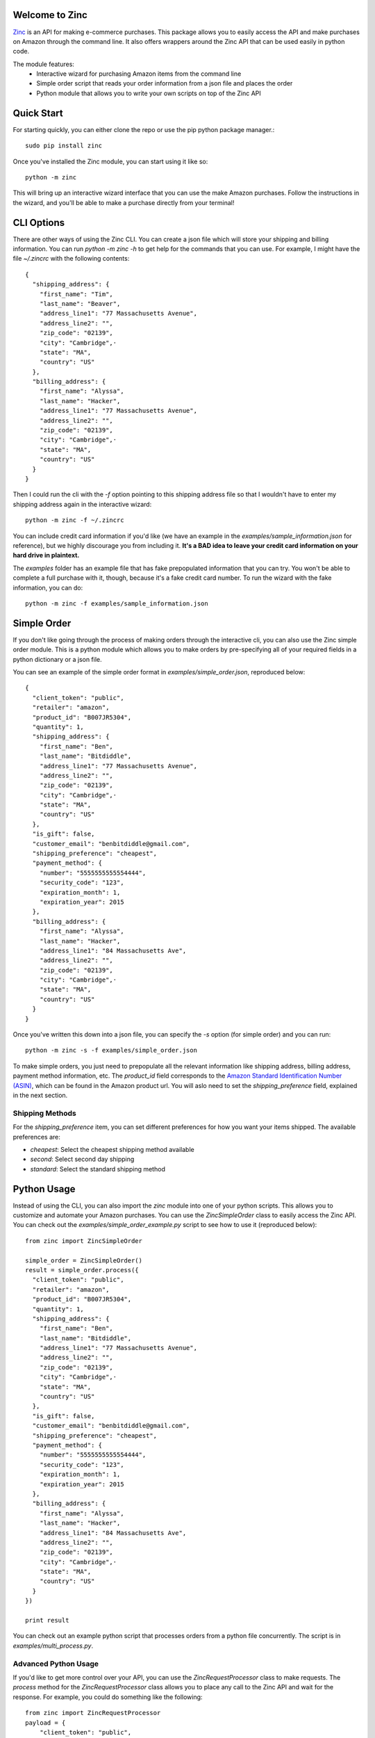 Welcome to Zinc
===============

`Zinc <http://zinc.io/>`_ is an API for making e-commerce purchases. This package allows you to easily access the API and make purchases on Amazon through the command line. It also offers wrappers around the Zinc API that can be used easily in python code.

The module features:
  - Interactive wizard for purchasing Amazon items from the command line
  - Simple order script that reads your order information from a json file and places the order
  - Python module that allows you to write your own scripts on top of the Zinc API

Quick Start
===========

For starting quickly, you can either clone the repo or use the pip python package manager.::

  sudo pip install zinc

Once you've installed the Zinc module, you can start using it like so::

  python -m zinc

This will bring up an interactive wizard interface that you can use the make Amazon purchases. Follow the instructions in the wizard, and you'll be able to make a purchase directly from your terminal!

CLI Options
===========

There are other ways of using the Zinc CLI. You can create a json file which will store your shipping and billing information. You can run `python -m zinc -h` to get help for the commands that you can use. For example, I might have the file `~/.zincrc` with the following contents::

  {
    "shipping_address": {
      "first_name": "Tim",
      "last_name": "Beaver",
      "address_line1": "77 Massachusetts Avenue",
      "address_line2": "",
      "zip_code": "02139",
      "city": "Cambridge",·
      "state": "MA",
      "country": "US"
    },
    "billing_address": {
      "first_name": "Alyssa",
      "last_name": "Hacker",
      "address_line1": "77 Massachusetts Avenue",
      "address_line2": "",
      "zip_code": "02139",
      "city": "Cambridge",·
      "state": "MA",
      "country": "US"
    }
  }

Then I could run the cli with the `-f` option pointing to this shipping address file so that I wouldn't have to enter my shipping address again in the interactive wizard::

  python -m zinc -f ~/.zincrc

You can include credit card information if you'd like (we have an example in the `examples/sample_information.json` for reference), but we highly discourage you from including it. **It's a BAD idea to leave your credit card information on your hard drive in plaintext.**

The `examples` folder has an example file that has fake prepopulated information that you can try. You won't be able to complete a full purchase with it, though, because it's a fake credit card number. To run the wizard with the fake information, you can do::

  python -m zinc -f examples/sample_information.json

Simple Order
============

If you don't like going through the process of making orders through the interactive cli, you can also use the Zinc simple order module. This is a python module which allows you to make orders by pre-specifying all of your required fields in a python dictionary or a json file.

You can see an example of the simple order format in `examples/simple_order.json`, reproduced below::

  {
    "client_token": "public",
    "retailer": "amazon",
    "product_id": "B007JR5304",
    "quantity": 1,
    "shipping_address": {
      "first_name": "Ben",
      "last_name": "Bitdiddle",
      "address_line1": "77 Massachusetts Avenue",
      "address_line2": "",
      "zip_code": "02139",
      "city": "Cambridge",·
      "state": "MA",
      "country": "US"
    },
    "is_gift": false,
    "customer_email": "benbitdiddle@gmail.com",
    "shipping_preference": "cheapest",
    "payment_method": {
      "number": "5555555555554444",
      "security_code": "123",
      "expiration_month": 1,
      "expiration_year": 2015
    },
    "billing_address": {
      "first_name": "Alyssa",
      "last_name": "Hacker",
      "address_line1": "84 Massachusetts Ave",
      "address_line2": "",
      "zip_code": "02139",
      "city": "Cambridge",·
      "state": "MA",
      "country": "US"
    }
  }

Once you've written this down into a json file, you can specify the `-s` option (for simple order) and you can run::

  python -m zinc -s -f examples/simple_order.json

To make simple orders, you just need to prepopulate all the relevant information like shipping address, billing address, payment method information, etc. The `product_id` field corresponds to the `Amazon Standard Identification Number (ASIN) <http://en.wikipedia.org/wiki/Amazon_Standard_Identification_Number>`_, which can be found in the Amazon product url. You will aslo need to set the `shipping_preference` field, explained in the next section.

Shipping Methods
----------------

For the `shipping_preference` item, you can set different preferences for how you want your items shipped. The available preferences are:

- `cheapest`: Select the cheapest shipping method available
- `second`: Select second day shipping
- `standard`: Select the standard shipping method

Python Usage
============

Instead of using the CLI, you can also import the `zinc` module into one of your python scripts. This allows you to customize and automate your Amazon purchases. You can use the `ZincSimpleOrder` class to easily access the Zinc API. You can check out the `examples/simple_order_example.py` script to see how to use it (reproduced below)::

  from zinc import ZincSimpleOrder

  simple_order = ZincSimpleOrder()
  result = simple_order.process({
    "client_token": "public",
    "retailer": "amazon",
    "product_id": "B007JR5304",
    "quantity": 1,
    "shipping_address": {
      "first_name": "Ben",
      "last_name": "Bitdiddle",
      "address_line1": "77 Massachusetts Avenue",
      "address_line2": "",
      "zip_code": "02139",
      "city": "Cambridge",·
      "state": "MA",
      "country": "US"
    },
    "is_gift": false,
    "customer_email": "benbitdiddle@gmail.com",
    "shipping_preference": "cheapest",
    "payment_method": {
      "number": "5555555555554444",
      "security_code": "123",
      "expiration_month": 1,
      "expiration_year": 2015
    },
    "billing_address": {
      "first_name": "Alyssa",
      "last_name": "Hacker",
      "address_line1": "84 Massachusetts Ave",
      "address_line2": "",
      "zip_code": "02139",
      "city": "Cambridge",·
      "state": "MA",
      "country": "US"
    }
  })

  print result

You can check out an example python script that processes orders from a python file concurrently. The script is in `examples/multi_process.py`.

Advanced Python Usage
---------------------

If you'd like to get more control over your API, you can use the `ZincRequestProcessor` class to make requests. The `process` method for the `ZincRequestProcessor` class allows you to place any call to the Zinc API and wait for the response. For example, you could do something like the following::

  from zinc import ZincRequestProcessor
  payload = {
      "client_token": "public",
      "retailer": "amazon",
      "product_url": "http://www.amazon.com/gp/product/0394800761"
  }
  result = ZincRequestProcessor.process("variant_options", payload)
  print result

The `process` method returns a python dictionary with the Zinc API's response to your request. Running the previous script would print out the following::

  {
    'product_url': 'http://www.amazon.com/gp/product/0394800761',
    '_created_at': '2014-01-24T21:59:12.755Z',
    '_type': 'variant_options_response',
    'variant_options': [{
        '_type': 'variant_option',
        '_id': '52e2e230ef2840020000020a',
        'product_id': '0394800761',
        'unit_price': '1149',
        'dimensions': []
      }], 
    'retailer': 'amazon'
  }

Check the `Zinc API documentation <http://zinc.io/docs/api.html>`_ to see all of the possible API calls. An example that uses the `ZincRequestProcessor` class to place an entire order is given in `examples/request_processor_example.py`.

Contact
=======

If you would like to learn more about Zinc or place a large number of orders on Amazon in an automated way, please contact <support@zinc.io>. We've got infrastructure set up to help you out!
